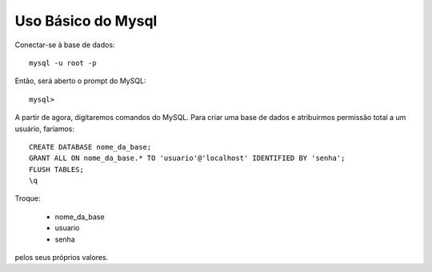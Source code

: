 Uso Básico do Mysql
=====================

Conectar-se à base de dados::

  mysql -u root -p
  
Então, será aberto o prompt do MySQL::

  mysql>
  
A partir de agora, digitaremos comandos do MySQL. Para criar uma base de dados e atribuirmos permissão total a um usuário, faríamos::

  CREATE DATABASE nome_da_base;
  GRANT ALL ON nome_da_base.* TO 'usuario'@'localhost' IDENTIFIED BY 'senha';
  FLUSH TABLES;
  \q
  
Troque:

  * nome_da_base
  * usuario
  * senha
  
pelos seus próprios valores.
